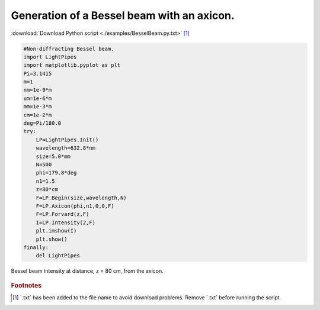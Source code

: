 .. _BesselBeam:

.. Index::
     Bessel beam
     Axicon
     Begin
     Forvard
     Intensity

-------------------------------------------
Generation of a Bessel beam with an axicon.
-------------------------------------------

:download:`Download Python script <./examples/BesselBeam.py.txt>` [#f1]_

.. code-block:: python

    #Non-diffracting Bessel beam.
    import LightPipes
    import matplotlib.pyplot as plt
    Pi=3.1415
    m=1
    nm=1e-9*m
    um=1e-6*m
    mm=1e-3*m
    cm=1e-2*m
    deg=Pi/180.0
    try:
        LP=LightPipes.Init()
        wavelength=632.8*nm
        size=5.0*mm
        N=500
        phi=179.8*deg
        n1=1.5
        z=80*cm
        F=LP.Begin(size,wavelength,N)
        F=LP.Axicon(phi,n1,0,0,F)
        F=LP.Forvard(z,F)
        I=LP.Intensity(2,F)
        plt.imshow(I)
        plt.show()
    finally:
        del LightPipes

.. figure::  figures\\BesselBeam.png
    :align:   center

    Bessel beam intensity at distance, z = 80 cm, from the axicon.   	

.. rubric:: Footnotes

.. [#f1] ´.txt´ has been added to the file name to avoid download problems. Remove ´.txt´ before running the script.
